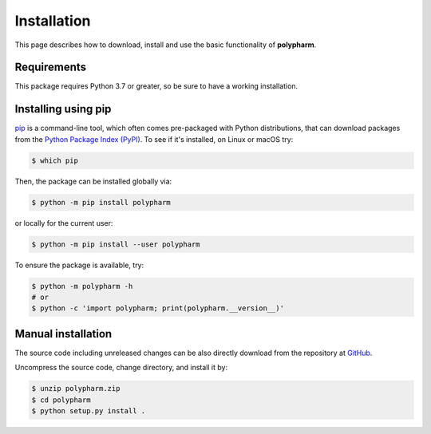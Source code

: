 Installation
============

This page describes how to download, install and use the basic
functionality of **polypharm**.

Requirements
------------

This package requires Python 3.7 or greater, so be sure to have a
working installation.

Installing using pip
--------------------

`pip <https://pip.pypa.io/en/stable/>`_ is a command-line tool, which
often comes pre-packaged with Python distributions, that can download
packages from the `Python Package Index (PyPI) <https://pypi.org>`_. To
see if it's installed, on Linux or macOS try:

.. code-block:: bash

    $ which pip

Then, the package can be installed globally via:

.. code-block:: bash

    $ python -m pip install polypharm

or locally for the current user:

.. code-block:: bash

    $ python -m pip install --user polypharm

To ensure the package is available, try:

.. code-block:: bash

    $ python -m polypharm -h
    # or
    $ python -c 'import polypharm; print(polypharm.__version__)'

Manual installation
-------------------

The source code including unreleased changes can be also directly
download from the repository at `GitHub
<https://github.com/maurobedoya/polypharm>`_.

Uncompress the source code, change directory, and install it by:

.. code-block:: bash

    $ unzip polypharm.zip
    $ cd polypharm
    $ python setup.py install .
